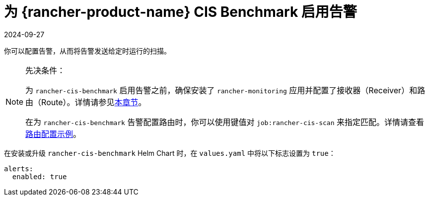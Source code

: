 = 为 {rancher-product-name} CIS Benchmark 启用告警
:revdate: 2024-09-27
:page-revdate: {revdate}

你可以配置告警，从而将告警发送给定时运行的扫描。

[NOTE]
.先决条件：
====

为 `rancher-cis-benchmark` 启用告警之前，确保安装了 `rancher-monitoring` 应用并配置了接收器（Receiver）和路由（Route）。详情请参见xref:observability/monitoring-and-dashboards/configuration/receivers.adoc[本章节]。

在为 `rancher-cis-benchmark` 告警配置路由时，你可以使用键值对 `job:rancher-cis-scan` 来指定匹配。详情请查看xref:observability/monitoring-and-dashboards/configuration/receivers.adoc#_cis_扫描告警的示例路由配置[路由配置示例]。
====


在安装或升级 `rancher-cis-benchmark` Helm Chart 时，在 `values.yaml` 中将以下标志设置为 `true`：

[,yaml]
----
alerts:
  enabled: true
----
